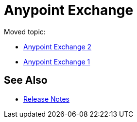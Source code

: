 = Anypoint Exchange
:noindex:

Moved topic:

* link:/anypoint-exchange/[Anypoint Exchange 2]
* link:/anypoint-exchange/exchange1[Anypoint Exchange 1]

== See Also

* link:/release-notes/exchange-release-notes[Release Notes]
